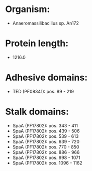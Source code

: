 * Organism:
- Anaeromassilibacillus sp. An172
* Protein length:
- 1216.0
* Adhesive domains:
- TED (PF08341): pos. 89 - 219
* Stalk domains:
- SpaA (PF17802): pos. 343 - 411
- SpaA (PF17802): pos. 439 - 506
- SpaA (PF17802): pos. 539 - 613
- SpaA (PF17802): pos. 639 - 720
- SpaA (PF17802): pos. 770 - 850
- SpaA (PF17802): pos. 886 - 966
- SpaA (PF17802): pos. 998 - 1071
- SpaA (PF17802): pos. 1096 - 1162

